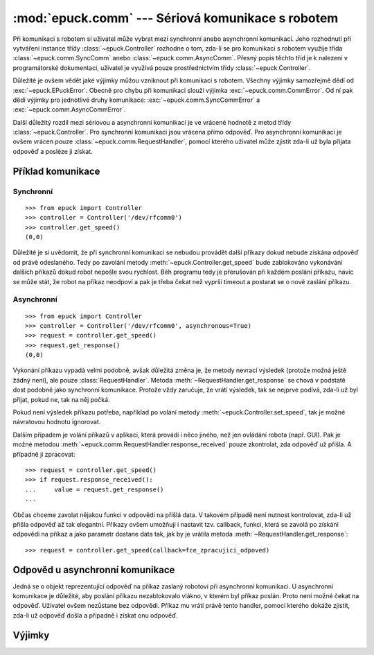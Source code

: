 :mod:`epuck.comm` --- Sériová komunikace s robotem
==================================================

.. module:: epuck.comm

Při komunikaci s robotem si uživatel může vybrat mezi synchronní anebo
asynchronní komunikací. Jeho rozhodnutí při vytváření instance třídy
:class:`~epuck.Controller` rozhodne o tom, zda-li se pro komunikaci s robotem
využije třída :class:`~epuck.comm.SyncComm` anebo
:class:`~epuck.comm.AsyncComm`. Přesný popis těchto tříd je k nalezení v
programátorské dokumentaci, uživatel je využívá pouze prostřednictvím třídy
:class:`~epuck.Controller`.

Důležité je ovšem vědět jaké výjimky můžou vzniknout při komunikaci s robotem.
Všechny výjimky samozřejmě dědí od :exc:`~epuck.EPuckError`. Obecně pro chybu
při komunikaci slouží výjimka :exc:`~epuck.comm.CommError`. Od ní pak dědí
výjimky pro jednotlivé druhy komunikace: :exc:`~epuck.comm.SyncCommError` a
:exc:`~epuck.comm.AsyncCommError`.

Další důležitý rozdíl mezi sériovou a asynchronní komunikací je ve vrácené
hodnotě z metod třídy :class:`~epuck.Controller`. Pro synchronní komunikaci
jsou vrácena přímo odpověď. Pro asynchronní komunikaci je ovšem vrácen pouze
:class:`~epuck.comm.RequestHandler`, pomocí kterého uživatel může zjistit
zda-li už byla přijata odpověď a posléze ji získat.

Příklad komunikace
------------------

Synchronní
^^^^^^^^^^
::

    >>> from epuck import Controller
    >>> controller = Controller('/dev/rfcomm0')
    >>> controller.get_speed()
    (0,0)

Důležité je si uvědomit, že při synchronní komunikaci se nebudou provádět další
příkazy dokud nebude získána odpověď od právě odeslaného. Tedy po zavolání
metody :meth:`~epuck.Controller.get_speed` bude zablokováno vykonávání dalších
příkazů dokud robot nepošle svou rychlost. Běh programu tedy je přerušován při
každém poslání příkazu, navíc se může stát, že robot na příkaz neodpoví a pak
je třeba čekat než vyprší timeout a postarat se o nové zaslání příkazu.

Asynchronní
^^^^^^^^^^^
::

    >>> from epuck import Controller
    >>> controller = Controller('/dev/rfcomm0', asynchronous=True)
    >>> request = controller.get_speed()
    >>> request.get_response()
    (0,0)

Vykonání příkazu vypadá velmi podobně, avšak důležitá změna je, že metody
nevrací výsledek (protože možná ještě žádný není), ale pouze
:class:`RequestHandler`. Metoda :meth:`~RequestHandler.get_response` se chová v podstatě dost
podobně jako synchronní komunikace. Protože vždy zaručuje, že vrátí výsledek,
tak se nejprve podívá, zda-li už byl přijat, pokud ne, tak na něj počká.

Pokud není výsledek příkazu potřeba, například po volání metody
:meth:`~epuck.Controller.set_speed`, tak je možné návratovou hodnotu ignorovat.

Dalším případem je volání příkazů v aplikaci, která provádí i něco jiného, než
jen ovládání robota (např. GUI). Pak je možné metodou
:meth:`~epuck.comm.RequestHandler.response_received` pouze zkontrolat, zda odpověď už přišla. A
případně ji zpracovat::

    >>> request = controller.get_speed()
    >>> if request.response_received():
    ...     value = request.get_response()
    ...

Občas chceme zavolat nějakou funkci v odpovědi na přišlá data. V takovém
případě není nutnost kontrolovat, zda-li už přišla odpověď až tak elegantní.
Příkazy ovšem umožňují i nastavit tzv. callback, funkci, která se zavolá po
získání odpovědi na příkaz a jako parametr dostane data tak, jak by je vrátila
metoda :meth:`~RequestHandler.get_response`::

    >>> request = controller.get_speed(callback=fce_zpracujici_odpoved)

Odpověd u asynchronní komunikace
--------------------------------

.. class:: RequestHandler

    Jedná se o objekt reprezentující odpověď na příkaz zaslaný robotovi při
    asynchronní komunikaci. U asynchronní komunikace je důležité, aby poslání
    příkazu nezablokovalo vlákno, v kterém byl příkaz poslán. Proto není možné
    čekat na odpověď. Uživatel ovšem nezůstane bez odpovědi. Příkaz mu vrátí
    právě tento handler, pomocí kterého dokáže zjistit, zda-li už odpověď došla
    a případně i získat onu odpověď.

    .. method:: response_received()

        Slouží ke kontrole, zda-li už došla odpověď od robota. Neblokuje vlákno
        a nevrací odpověď. K jejímu získání slouží metoda :meth:`get_response`.

        :returns: zda-li došla odpověď od robota
        :rtype: bool

    .. method:: get_response()

        Zkontroluje, zda-li došla odpověď, pokud ano, tak ji vrátí, v opačném
        případě počká dokud nedorazí a pak ji vrátí. Z toho důvodu
        zablokuje vlákno, pokud ještě odpověď nedošla.

        Pokud je možné pokračovat ve vykonávání program bez této odpovědi, tak
        se doporučuje nejprve kontrolovat přítomnost odpovědi pomocí metody
        :meth:`response_received`.

        :returns: odpověď od robota, přesný druh odpovědi k nalezení v
            dokumentaci třídy :class:`~epuck.Controller`
        :rtype: závisí na zaslaném příkazu

    .. method:: error_raised()

        Kontrola, zda-li při vykonání příkazu nevznikla výjimka.

        Výjimka je uložena v atributu `error`. Bude vyhozena pokud se uživatel
        pokusí přistoupit k odpovědi, anebo zavolá metodu :meth:`join`.

        :returns: zda-li byla vyhozena výjimka
        :rtype: bool

    .. method:: join()

        Vyčkání na provedení příkazu.

        Zablokuje vykonávání programu dokud nepřijde odpověď na příkaz.


Výjimky
-------

.. exception:: CommError

    Chyba při komunikaci s robotem. Nejčastější příčinou je, že robot
    neodpovídá.

.. exception:: SyncCommError

    Chyba při synchronní komunikaci s robotem.

.. exception:: AsyncCommError

    Chyba při asynchronní komunikaci s robotem.
